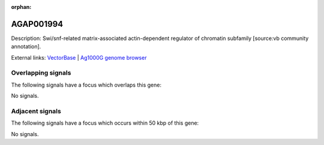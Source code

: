 :orphan:

AGAP001994
=============





Description: Swi/snf-related matrix-associated actin-dependent regulator of chromatin subfamily [source:vb community annotation].

External links:
`VectorBase <https://www.vectorbase.org/Anopheles_gambiae/Gene/Summary?g=AGAP001994>`_ |
`Ag1000G genome browser <https://www.malariagen.net/apps/ag1000g/phase1-AR3/index.html?genome_region=2R:13315691-13318196#genomebrowser>`_

Overlapping signals
-------------------

The following signals have a focus which overlaps this gene:



No signals.



Adjacent signals
----------------

The following signals have a focus which occurs within 50 kbp of this gene:



No signals.


